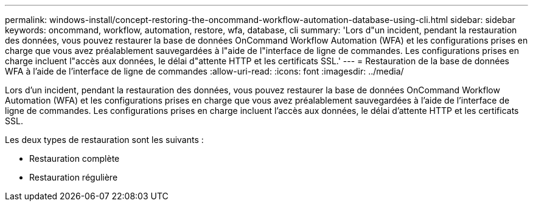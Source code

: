 ---
permalink: windows-install/concept-restoring-the-oncommand-workflow-automation-database-using-cli.html 
sidebar: sidebar 
keywords: oncommand, workflow, automation, restore, wfa, database, cli 
summary: 'Lors d"un incident, pendant la restauration des données, vous pouvez restaurer la base de données OnCommand Workflow Automation (WFA) et les configurations prises en charge que vous avez préalablement sauvegardées à l"aide de l"interface de ligne de commandes. Les configurations prises en charge incluent l"accès aux données, le délai d"attente HTTP et les certificats SSL.' 
---
= Restauration de la base de données WFA à l'aide de l'interface de ligne de commandes
:allow-uri-read: 
:icons: font
:imagesdir: ../media/


[role="lead"]
Lors d'un incident, pendant la restauration des données, vous pouvez restaurer la base de données OnCommand Workflow Automation (WFA) et les configurations prises en charge que vous avez préalablement sauvegardées à l'aide de l'interface de ligne de commandes. Les configurations prises en charge incluent l'accès aux données, le délai d'attente HTTP et les certificats SSL.

Les deux types de restauration sont les suivants :

* Restauration complète
* Restauration régulière

